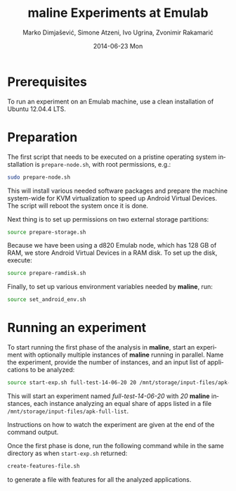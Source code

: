 #+TITLE:     maline Experiments at Emulab
#+AUTHOR:    Marko Dimjašević, Simone Atzeni, Ivo Ugrina, Zvonimir Rakamarić
#+EMAIL:     marko@cs.utah.edu
#+DATE:      2014-06-23 Mon
#+DESCRIPTION:
#+KEYWORDS:
#+LANGUAGE:  en
#+OPTIONS:   H:3 num:t toc:t \n:nil @:t ::t |:t ^:t -:t f:t *:t <:t
#+OPTIONS:   TeX:t LaTeX:t skip:nil d:nil todo:t pri:nil tags:not-in-toc

#+EXPORT_SELECT_TAGS: export
#+EXPORT_EXCLUDE_TAGS: noexport
#+LINK_UP:   
#+LINK_HOME: 
#+XSLT:

* Prerequisites
To run an experiment on an Emulab machine, use a clean installation of Ubuntu
12.04.4 LTS.
* Preparation
The first script that needs to be executed on a pristine operating system
installation is =prepare-node.sh=, with root permissions, e.g.:

#+BEGIN_SRC sh :exports code
  sudo prepare-node.sh
#+END_SRC

This will install various needed software packages and prepare the machine
system-wide for KVM virtualization to speed up Android Virtual Devices. The
script will reboot the system once it is done.

Next thing is to set up permissions on two external storage partitions:

#+BEGIN_SRC sh :exports code
  source prepare-storage.sh
#+END_SRC

Because we have been using a d820 Emulab node, which has 128 GB of RAM, we
store Android Virtual Devices in a RAM disk. To set up the disk, execute:

#+BEGIN_SRC sh :exports code
  source prepare-ramdisk.sh
#+END_SRC

Finally, to set up various environment variables needed by *maline*, run:

#+BEGIN_SRC sh :exports code
  source set_android_env.sh
#+END_SRC

* Running an experiment
To start running the first phase of the analysis in *maline*, start an
experiment with optionally multiple instances of *maline* running in
parallel. Name the experiment, provide the number of instances, and an input
list of applications to be analyzed:

#+BEGIN_SRC sh :exports code
  source start-exp.sh full-test-14-06-20 20 /mnt/storage/input-files/apk-full-list
#+END_SRC

This will start an experiment named /full-test-14-06-20/ with /20/ *maline*
instances, each instance analyzing an equal share of apps listed in a file
=/mnt/storage/input-files/apk-full-list=.

Instructions on how to watch the experiment are given at the end of the
command output.


Once the first phase is done, run the following command while in the same
directory as when =start-exp.sh= returned:

#+BEGIN_SRC sh :exports code
  create-features-file.sh
#+END_SRC

to generate a file with features for all the analyzed applications.


# TODO: Finish this section.
# The second part is to generate a feature file that will be used in the machine
# learning phase. 
